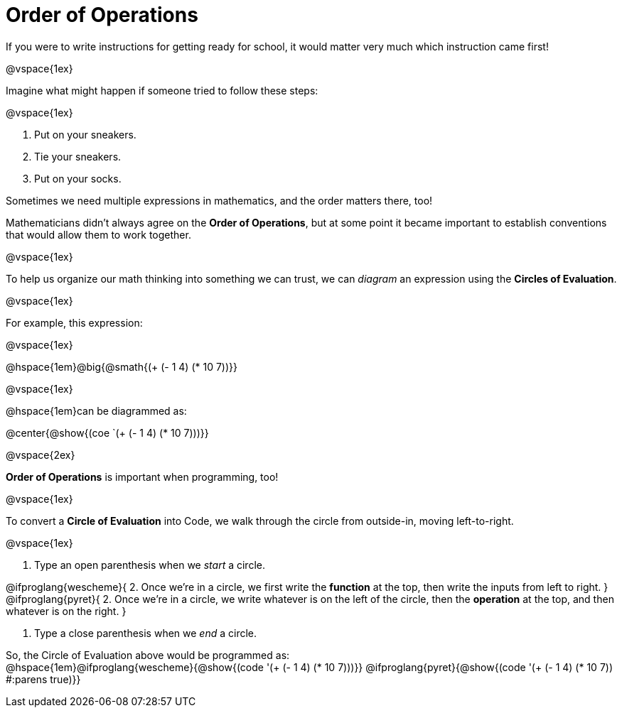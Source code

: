 = Order of Operations

++++
<style>
.codetwo { white-space: nowrap; }
</style>
++++

If you were to write instructions for getting ready for school, it would matter very much which instruction came first!

@vspace{1ex}

Imagine what might happen if someone tried to follow these steps: 

@vspace{1ex}

1. Put on your sneakers.
2. Tie your sneakers.
3. Put on your socks.
 
Sometimes we need multiple expressions in mathematics, and the order matters there, too!

Mathematicians didn’t always agree on the *Order of Operations*, but at some point it became important to establish conventions that would allow them to work together.

@vspace{1ex}

To help us organize our math thinking into something we can trust, we can _diagram_ an expression using the *Circles of Evaluation*. 

@vspace{1ex}

For example, this expression: 

@vspace{1ex}

@hspace{1em}@big{@smath{(+ (- 1 4) (* 10 7))}}

@vspace{1ex}

@hspace{1em}can be diagrammed as:

@center{@show{(coe `(+ (- 1 4) (* 10 7)))}}

@vspace{2ex}

*Order of Operations* is important when programming, too!

@vspace{1ex}

To convert a *Circle of Evaluation* into Code, we walk through the circle from outside-in, moving left-to-right.

@vspace{1ex}

1. Type an open parenthesis when we _start_ a circle.

@ifproglang{wescheme}{
2. Once we're in a circle, we first write the *function* at the top, then write the inputs from left to right.
}
@ifproglang{pyret}{
2. Once we're in a circle, we write whatever is on the left of the circle, then the *operation* at the top, and then whatever is on the right.
}

3. Type a close parenthesis when we _end_ a circle. 

So, the Circle of Evaluation above would be programmed as: +
@hspace{1em}@ifproglang{wescheme}{@show{(code '(+ (- 1 4) (* 10 7)))}}
@ifproglang{pyret}{@show{(code '(+ (- 1 4) (* 10 7)) #:parens true)}}


